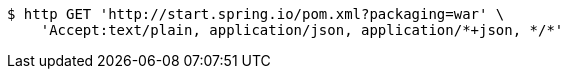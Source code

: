 [source,bash]
----
$ http GET 'http://start.spring.io/pom.xml?packaging=war' \
    'Accept:text/plain, application/json, application/*+json, */*'
----